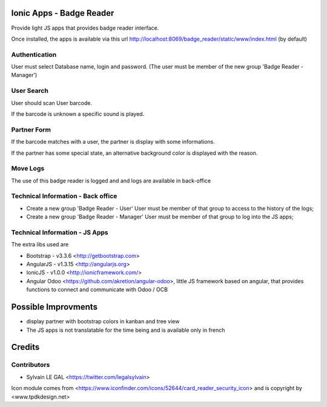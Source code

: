 .. image:: https://img.shields.io/badge/licence-AGPL--3-blue.svg
    :alt: License: AGPL-3

Ionic Apps - Badge Reader
=========================

Provide light JS apps that provides badge reader interface.

Once installed, the apps is available via this url
http://localhost:8069/badge_reader/static/www/index.html (by default)

Authentication
--------------

User must select Database name, login and password. (The user must be
member of the new group 'Badge Reader - Manager')

.. image:: /badge_reader/static/description/authentication.png

User Search
-----------

User should scan User barcode.

.. image:: /badge_reader/static/description/user_search.png

If the barcode is unknown a specific sound is played.

.. image:: /badge_reader/static/description/user_not_found.png

Partner Form
------------

If the barcode matches with a user, the partner is display with some
informations.

.. image:: /badge_reader/static/description/partner_success.png


If the partner has some special state, an alternative background color is
displayed with the reason.

.. image:: /badge_reader/static/description/partner_warning.png

Move Logs
---------

The use of this badge reader is logged and and logs are available in
back-office

.. image:: /badge_reader/static/description/user_moves.png

Technical Information - Back office
-----------------------------------

* Create a new group 'Badge Reader - User' User must be member
  of that group to access to the history of the logs;

* Create a new group 'Badge Reader - Manager' User must be member
  of that group to log into the JS apps;


Technical Information - JS Apps
-------------------------------

The extra libs used are

* Bootstrap - v3.3.6 <http://getbootstrap.com>

* AngularJS - v1.3.15 <http://angularjs.org>

* IonicJS - v1.0.0 <http://ionicframework.com/>

* Angular Odoo <https://github.com/akretion/angular-odoo>, little JS framework
  based on angular, that provides functions to connect and communicate with
  Odoo / OCB


Possible Improvments
====================

* display partner with bootstrap colors in kanban and tree view

* The JS apps is not translatable for the time being and is available only
  in french

Credits
=======

Contributors
------------

* Sylvain LE GAL <https://twitter.com/legalsylvain>

Icon module comes from <https://www.iconfinder.com/icons/52644/card_reader_security_icon> and is copyright by <www.tpdkdesign.net>

